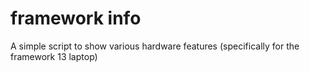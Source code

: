 * framework info

A simple script to show various hardware features (specifically for the framework 13  laptop)
